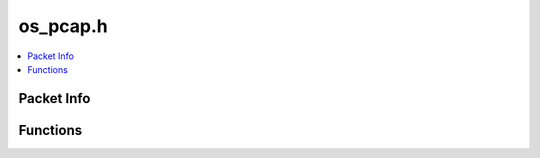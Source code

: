 =========
os_pcap.h
=========

.. contents::
    :local:

Packet Info
===========

.. doxygenstruct:: ouster::sensor_utils::packet_info
    :members:

.. doxygenfunction:: ouster::sensor_utils::operator<<(std::ostream& stream_in, const packet_info& data)

Functions
=========

.. doxygenfunction:: ouster::sensor_utils::replay_initialize

.. doxygenfunction:: ouster::sensor_utils::replay_uninitialize

.. doxygenfunction:: ouster::sensor_utils::replay_reset

.. doxygenfunction:: ouster::sensor_utils::next_packet_info

.. doxygenfunction:: ouster::sensor_utils::read_packet

.. doxygenfunction:: ouster::sensor_utils::record_initialize(const std::string& file, int frag_size, bool use_sll_encapsulation = false);

.. doxygenfunction:: ouster::sensor_utils::record_uninitialize

.. doxygenfunction:: ouster::sensor_utils::record_packet(record_handle& handle, const std::string& src_ip, const std::string& dst_ip, int src_port, int dst_port, const uint8_t* buf, size_t buffer_size, uint64_t microsecond_timestamp)


